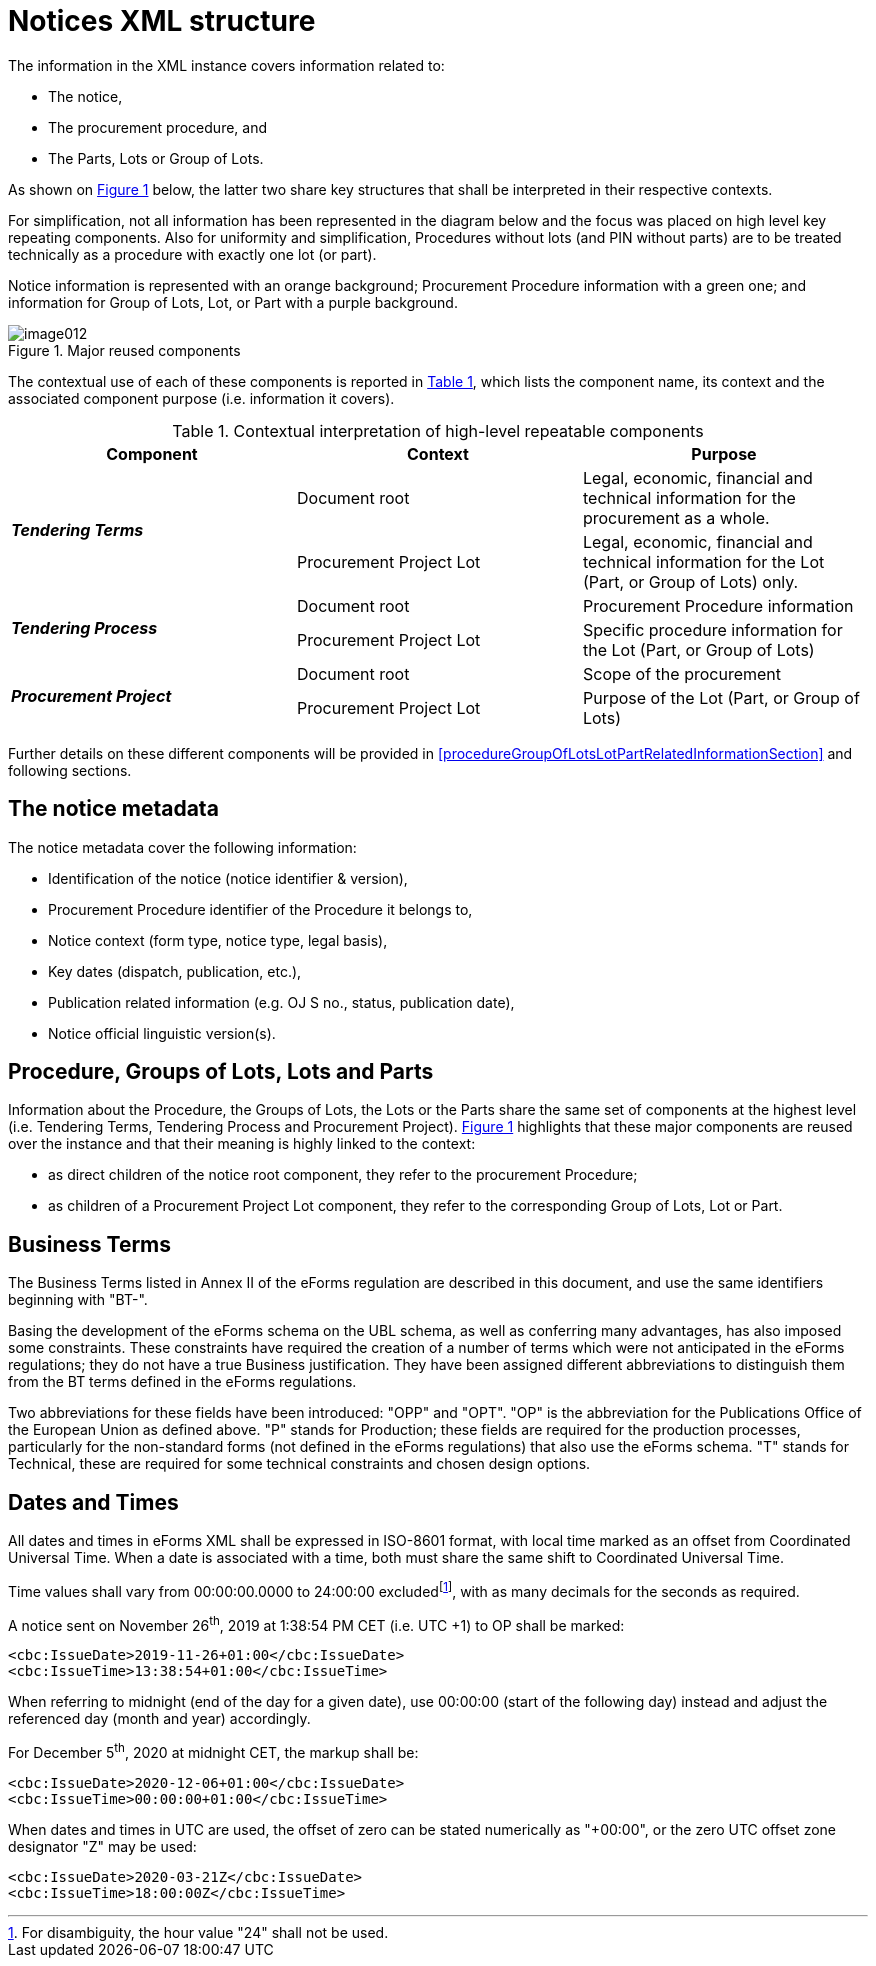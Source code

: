 :xrefstyle: short

= Notices XML structure

The information in the XML instance covers information related to:

* The notice,

* The procurement procedure, and

* The Parts, Lots or Group of Lots.

As shown on <<reusedElementsFigure>> below, the latter two share key structures that
shall be interpreted in their respective contexts.

For simplification, not all information has been represented in the
diagram below and the focus was placed on high level key repeating
components. Also for uniformity and simplification, Procedures without
lots (and PIN without parts) are to be treated technically as a
procedure with exactly one lot (or part).

Notice information is represented with an orange background; Procurement
Procedure information with a green one; and information for Group of
Lots, Lot, or Part with a purple background.

[[reusedElementsFigure]]
.Major reused components
image::image012.png[]


The contextual use of each of these components is reported in <<contextualInterpretationOfHighLevelRepeatableElementsTable>>,
which lists the component name, its context and the associated component
purpose (i.e. information it covers).

[[contextualInterpretationOfHighLevelRepeatableElementsTable]]
.Contextual interpretation of high-level repeatable components
[cols="<.^,<.^,<.^",options="header",]
|===
^|*Component* ^|*Context* ^|*Purpose*
.2+^|*_Tendering Terms_* |Document root |Legal, economic, financial and
technical information for the procurement as a whole.

|Procurement Project Lot |Legal, economic, financial and technical
information for the Lot (Part, or Group of Lots) only.

.2+^|*_Tendering Process_* |Document root |Procurement Procedure information

|Procurement Project Lot |Specific procedure information for the Lot
(Part, or Group of Lots)

.2+^|*_Procurement Project_* |Document root |Scope of the procurement

|Procurement Project Lot |Purpose of the Lot (Part, or Group of Lots)
|===

Further details on these different components will be provided in <<procedureGroupOfLotsLotPartRelatedInformationSection>> and
following sections.

== The notice metadata

The notice metadata cover the following information:

* Identification of the notice (notice identifier & version),

* Procurement Procedure identifier of the Procedure it belongs
to,

* Notice context (form type, notice type, legal basis),

* Key dates (dispatch, publication, etc.),

* Publication related information (e.g. OJ S no., status,
publication date),

* Notice official linguistic version(s).

== Procedure, Groups of Lots, Lots and Parts

Information about the Procedure, the Groups of Lots, the Lots or the
Parts share the same set of components at the highest level (i.e.
Tendering Terms, Tendering Process and Procurement Project). <<reusedElementsFigure>>
highlights that these major components are reused over the instance and
that their meaning is highly linked to the context:

* as direct children of the notice root component, they refer to
the procurement Procedure;

* as children of a Procurement Project Lot component, they refer to the
corresponding Group of Lots, Lot or Part.

== Business Terms

The Business Terms listed in Annex II of the eForms regulation are described
in this document, and use the same identifiers beginning with "BT-".

Basing the development of the eForms schema on the UBL schema, as well as 
conferring many advantages, has also imposed some constraints. These 
constraints have required the creation of a number of terms which were not 
anticipated in the eForms regulations; they do not have a true Business 
justification. They have been assigned different abbreviations to distinguish 
them from the BT terms defined in the eForms regulations.

Two abbreviations for these fields have been introduced: "OPP" and "OPT". "OP" 
is the abbreviation for the Publications Office of the European Union as 
defined above. "P" stands for Production; these fields are required for the 
production processes, particularly for the non-standard forms (not defined in 
the eForms regulations) that also use the eForms schema. "T" stands for 
Technical, these are required for some technical constraints and chosen 
design options.

== Dates and Times

All dates and times in eForms XML shall be expressed in ISO-8601 format, with 
local time marked as an offset from Coordinated Universal Time. When a date 
is associated with a time, both must share the same shift to Coordinated 
Universal Time.

Time values shall vary from 00:00:00.0000 to 24:00:00 excludedfootnote:[For disambiguity, the hour value "24" shall not be used.],
with as many decimals for the seconds as required.

A notice sent on November 26^th^, 2019 at 1:38:54 PM CET (i.e. UTC +1)
to OP shall be marked:

[source,xml]
----
<cbc:IssueDate>2019-11-26+01:00</cbc:IssueDate>
<cbc:IssueTime>13:38:54+01:00</cbc:IssueTime>
----

When referring to midnight (end of the day for a given date), use 00:00:00
(start of the following day) instead and adjust the referenced day
(month and year) accordingly.

For December 5^th^, 2020 at midnight CET, the markup shall be:

[source,xml]
----
<cbc:IssueDate>2020-12-06+01:00</cbc:IssueDate>
<cbc:IssueTime>00:00:00+01:00</cbc:IssueTime>
----

When dates and times in UTC are used, the offset of zero can be stated 
numerically as "+00:00", or the zero UTC offset zone designator "Z" may be 
used:

[source,xml]
----
<cbc:IssueDate>2020-03-21Z</cbc:IssueDate>
<cbc:IssueTime>18:00:00Z</cbc:IssueTime>
----
